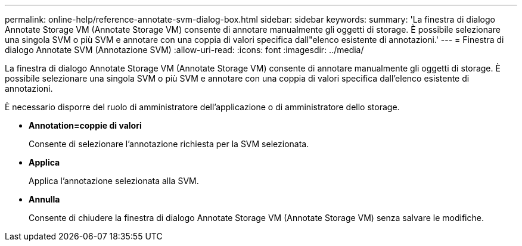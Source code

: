---
permalink: online-help/reference-annotate-svm-dialog-box.html 
sidebar: sidebar 
keywords:  
summary: 'La finestra di dialogo Annotate Storage VM (Annotate Storage VM) consente di annotare manualmente gli oggetti di storage. È possibile selezionare una singola SVM o più SVM e annotare con una coppia di valori specifica dall"elenco esistente di annotazioni.' 
---
= Finestra di dialogo Annotate SVM (Annotazione SVM)
:allow-uri-read: 
:icons: font
:imagesdir: ../media/


[role="lead"]
La finestra di dialogo Annotate Storage VM (Annotate Storage VM) consente di annotare manualmente gli oggetti di storage. È possibile selezionare una singola SVM o più SVM e annotare con una coppia di valori specifica dall'elenco esistente di annotazioni.

È necessario disporre del ruolo di amministratore dell'applicazione o di amministratore dello storage.

* *Annotation=coppie di valori*
+
Consente di selezionare l'annotazione richiesta per la SVM selezionata.

* *Applica*
+
Applica l'annotazione selezionata alla SVM.

* *Annulla*
+
Consente di chiudere la finestra di dialogo Annotate Storage VM (Annotate Storage VM) senza salvare le modifiche.



